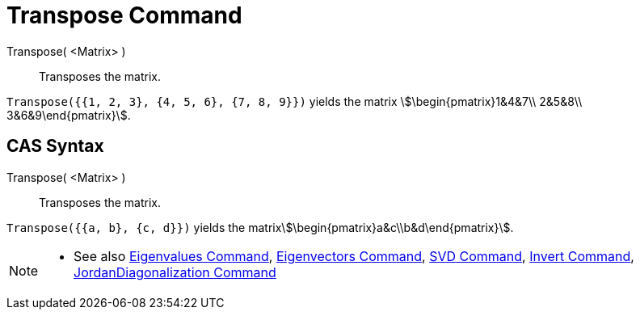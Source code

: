 = Transpose Command
:page-en: commands/Transpose
ifdef::env-github[:imagesdir: /en/modules/ROOT/assets/images]

Transpose( <Matrix> )::
  Transposes the matrix.

[EXAMPLE]
====

`++Transpose({{1, 2, 3}, {4, 5, 6}, {7, 8, 9}})++` yields the matrix stem:[\begin{pmatrix}1&4&7\\ 2&5&8\\
3&6&9\end{pmatrix}].

====

== CAS Syntax

Transpose( <Matrix> )::
  Transposes the matrix.

[EXAMPLE]
====

`++Transpose({{a, b}, {c, d}})++` yields the matrixstem:[\begin{pmatrix}a&c\\b&d\end{pmatrix}].

====

[NOTE]
====

* See also xref:/commands/Eigenvalues.adoc[Eigenvalues Command], xref:/commands/Eigenvectors.adoc[Eigenvectors Command],
xref:/commands/SVD.adoc[SVD Command], xref:/commands/Invert.adoc[Invert Command],
xref:/commands/JordanDiagonalization.adoc[JordanDiagonalization Command]

====
